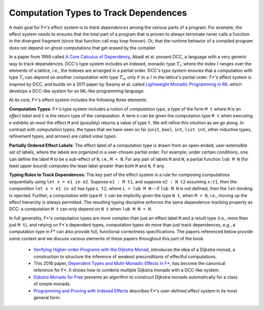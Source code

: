 .. _Part4_Background:

Computation Types to Track Dependences
======================================

A main goal for F*'s effect system is to *track dependences* among the
various parts of a program. For example, the effect system needs to
ensures that the total part of a program that is proven to always
terminate never calls a function in the divergent fragment (since that
function call may loop forever). Or, that the runtime behavior of a
compiled program does not depend on ghost computations that get erased
by the compiler.

In a paper from 1999 called `A Core Calculus of Dependency
<https://dl.acm.org/doi/pdf/10.1145/292540.292555>`_, Abadi et
al. present DCC, a language with a very generic way to track
dependences. DCC's type system includes an indexed, monadic type
:math:`T_l`, where the index :math:`l` ranges over the elements of a
lattice, i.e., the indexes are arranged in a partial order. DCC's type
system ensures that a computation with type :math:`T_l` can depend on
another computation with type :math:`T_m` only if :math:`m \leq l` in
the lattice's partial order.  F*'s effect system is inspired by DCC,
and builds on a 2011 paper by Swamy et al. called `Lightweight Monadic
Programming in ML <https://dl.acm.org/doi/10.1145/2034574.2034778>`_
which develops a DCC-like system for an ML-like programming language.

At its core, F*'s effect system includes the following three elements:

**Computation Types**: F*'s type system includes a notion of
*computation type*, a type of the form ``M t`` where ``M`` is an
*effect label* and ``t`` is the return type of the computation. A term
``e`` can be given the computation type ``M t`` when executing ``e``
exhibits *at-most* the effect ``M`` and (possibly) returns a value of
type ``t``. We will refine this intuition as we go along. In contrast
with computation types, the types that we have seen so far (``unit``,
``bool``, ``int``, ``list int``, other inductive types, refinement
types, and arrows) are called *value types*.

**Partially Ordered Effect Labels**: The effect label of a computation
type is drawn from an open-ended, user-extensible set of labels, where
the labels are organized in a user-chosen partial order. For example,
under certain conditions, one can define the label ``M`` to be a
sub-effect of ``N``, i.e., ``M < N``.  For any pair of labels ``M``
and ``N``, a partial function ``lub M N`` (for least upper bound)
computes the least label greater than both ``M`` and ``N``, if any.

**Typing Rules to Track Dependences**: The key part of the effect
system is a rule for composing computations sequentially using ``let x
= e1 in e2``. Suppose ``e1 : M t1``, and suppose ``e2 : N t2``
assuming ``x:t1``, then the composition ``let x = e1 in e2`` has type
``L t2``, where ``L = lub M N``---if ``lub M N`` is not defined, then
the ``let``-binding is rejected. Further, a computation with type ``M
t`` can be implicitly given the type ``N t``, when ``M < N``, i.e.,
moving up the effect hierarchy is always permitted. The resulting
typing discipline enforces the same dependence-tracking property as
DCC: a computation ``M t`` can only depend on ``N t`` when ``lub M N =
M``.

In full generality, F*'s computation types are more complex than just
an effect label ``M`` and a result type (i.e., more than just ``M
t``), and relying on F*'s dependent types, computation types do more
than just track dependences, e.g., a computation type in F* can also
provide full, functional correctness specifications. The papers
referenced below provide some context and we discuss various elements
of these papers throughout this part of the book.


  + `Verifying Higher-order Programs with the Dijkstra Monad
    <https://dl.acm.org/doi/10.1145/2499370.2491978>`_, introduces the
    idea of a Dijkstra monad, a construction to structure the
    inference of weakest preconditions of effectful computations.
    
  + This 2016 paper,
    `Dependent Types and Multi-Monadic Effects in F* <https://www.fstar-lang.org/papers/mumon/>`_,
    has become the canonical reference for F\*. It shows how to combine
    multiple Dijkstra monads with a DCC-like system.

  + `Dijkstra Monads for Free
    <https://dl.acm.org/doi/10.1145/3009837.3009878>`_ presents an
    algorithm to construct Dijkstra monads automatically for a class
    of simple monads.

  + `Programming and Proving with Indexed Effects
    <https://www.fstar-lang.org/papers/indexedeffects/>`_ describes
    F*'s user-defined effect system in its most general form.
